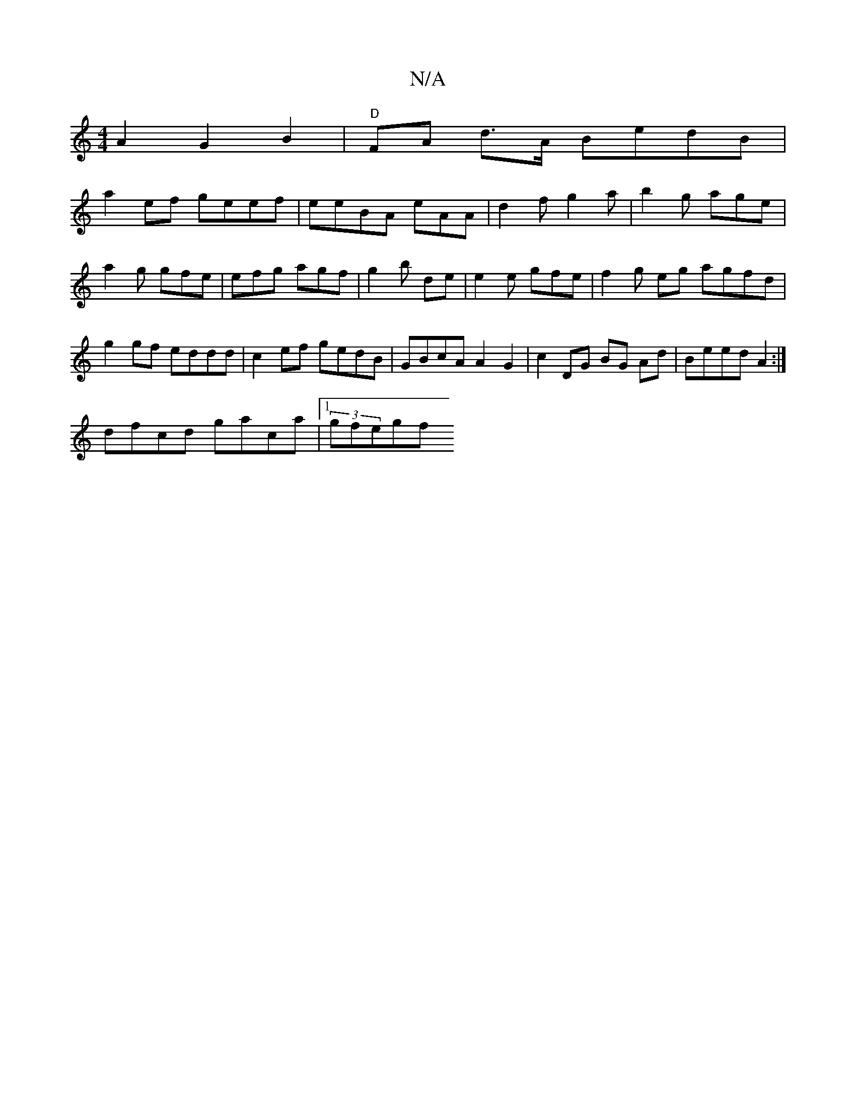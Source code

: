 X:1
T:N/A
M:4/4
R:N/A
K:Cmajor
 A2 G2 B2 |"D"FA d>A BedB |
a2ef geef | eeBA eAA | d2 f g2a | b2g age |
a2g gfe | efg agf | g2 b de | e2 e gfe | f2g eg agfd | g2gf eddd|c2 ef gedB|GBcA A2 G2|c2 DG BG Ad|Beed A2:|
dfcd gaca|1 (3gfegf